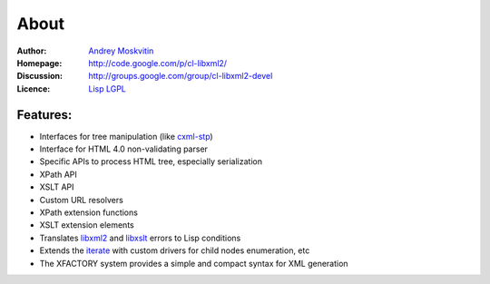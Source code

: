 =======
 About
=======

:Author:       `Andrey Moskvitin`_
:Homepage:     http://code.google.com/p/cl-libxml2/
:Discussion:   http://groups.google.com/group/cl-libxml2-devel
:Licence:      `Lisp LGPL`_

Features:
=========

* Interfaces for tree manipulation (like `cxml-stp`_)
* Interface for HTML 4.0 non-validating parser
* Specific APIs to process HTML tree, especially serialization
* XPath API
* XSLT API
* Custom URL resolvers
* XPath extension functions
* XSLT extension elements
* Translates `libxml2`_ and `libxslt`_ errors to Lisp conditions
* Extends the `iterate`_ with custom drivers for child nodes enumeration, etc
* The XFACTORY system provides a simple and compact syntax for XML generation

.. _Andrey Moskvitin: archimag@gmail.com
.. _Lisp LGPL: http://opensource.franz.com/preamble.html

.. _libxml2: http://www.xmlsoft.org/
.. _libxslt: http://www.xmlsoft.org/XSLT/
.. _cxml-stp: http://www.lichteblau.com/cxml-stp/
.. _iterate: http://common-lisp.net/project/iterate/
